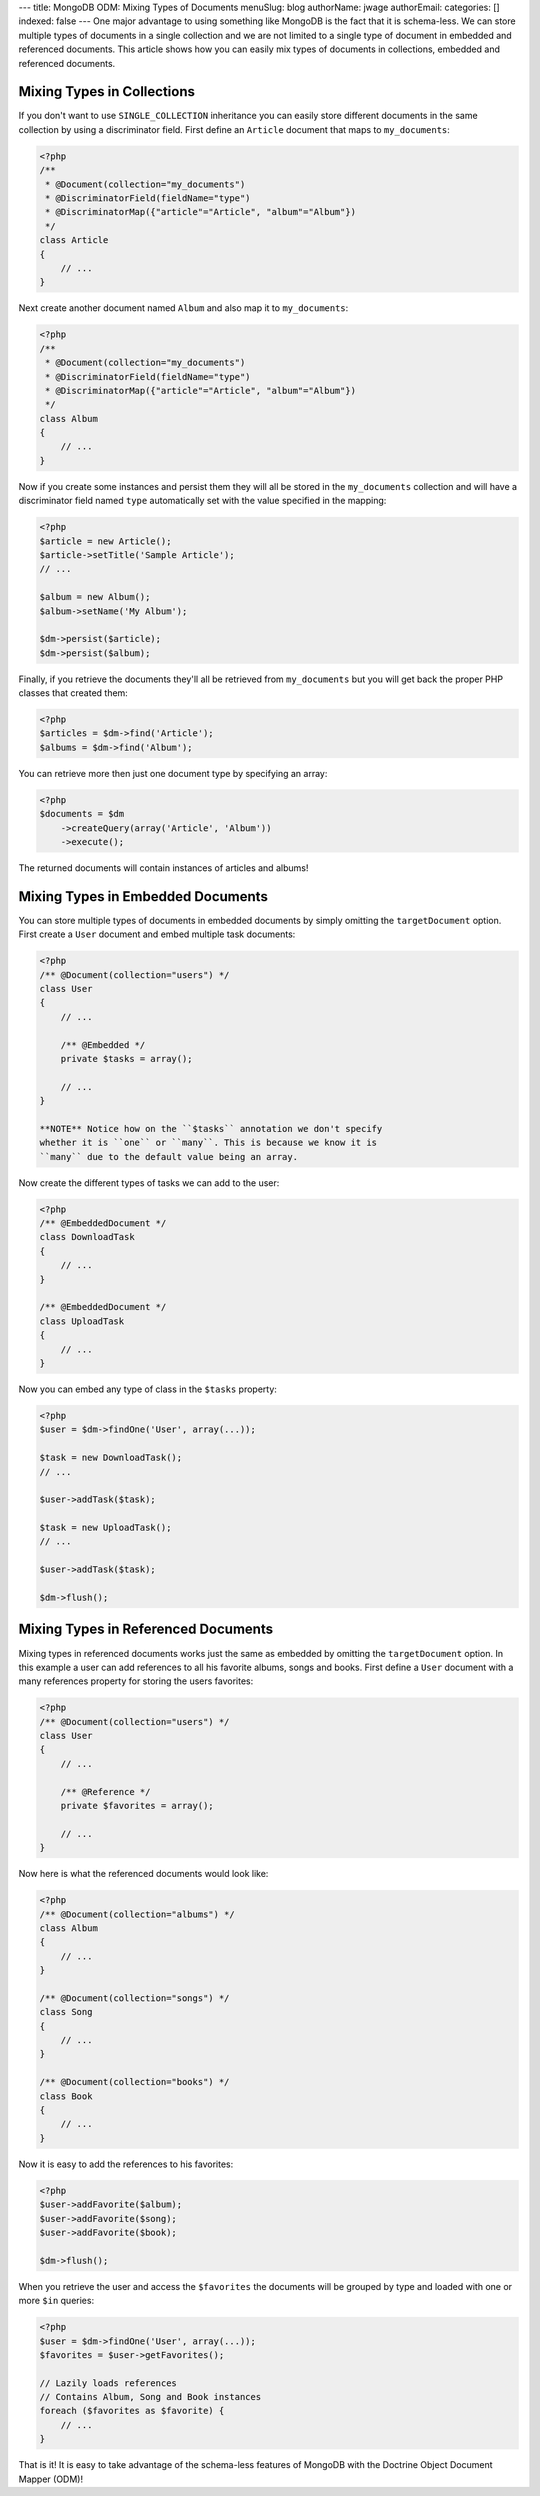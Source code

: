 ---
title: MongoDB ODM: Mixing Types of Documents
menuSlug: blog
authorName: jwage 
authorEmail: 
categories: []
indexed: false
---
One major advantage to using something like MongoDB is the fact
that it is schema-less. We can store multiple types of documents in
a single collection and we are not limited to a single type of
document in embedded and referenced documents. This article shows
how you can easily mix types of documents in collections, embedded
and referenced documents.

Mixing Types in Collections
---------------------------

If you don't want to use ``SINGLE_COLLECTION`` inheritance you can
easily store different documents in the same collection by using a
discriminator field. First define an ``Article`` document that maps
to ``my_documents``:

.. code-block:: php

    <?php
    /**
     * @Document(collection="my_documents")
     * @DiscriminatorField(fieldName="type")
     * @DiscriminatorMap({"article"="Article", "album"="Album"})
     */
    class Article
    {
        // ...
    }

Next create another document named ``Album`` and also map it to
``my_documents``:

.. code-block:: php

    <?php
    /**
     * @Document(collection="my_documents")
     * @DiscriminatorField(fieldName="type")
     * @DiscriminatorMap({"article"="Article", "album"="Album"})
     */
    class Album
    {
        // ...
    }

Now if you create some instances and persist them they will all be
stored in the ``my_documents`` collection and will have a
discriminator field named ``type`` automatically set with the value
specified in the mapping:

.. code-block:: php

    <?php
    $article = new Article();
    $article->setTitle('Sample Article');
    // ...
    
    $album = new Album();
    $album->setName('My Album');
    
    $dm->persist($article);
    $dm->persist($album);

Finally, if you retrieve the documents they'll all be retrieved
from ``my_documents`` but you will get back the proper PHP classes
that created them:

.. code-block:: php

    <?php
    $articles = $dm->find('Article');
    $albums = $dm->find('Album');

You can retrieve more then just one document type by specifying an
array:

.. code-block:: php

    <?php
    $documents = $dm
        ->createQuery(array('Article', 'Album'))
        ->execute();

The returned documents will contain instances of articles and
albums!

Mixing Types in Embedded Documents
----------------------------------

You can store multiple types of documents in embedded documents by
simply omitting the ``targetDocument`` option. First create a
``User`` document and embed multiple task documents:

.. code-block:: php

    <?php
    /** @Document(collection="users") */
    class User
    {
        // ...
    
        /** @Embedded */
        private $tasks = array();
    
        // ...
    }

    **NOTE** Notice how on the ``$tasks`` annotation we don't specify
    whether it is ``one`` or ``many``. This is because we know it is
    ``many`` due to the default value being an array.


Now create the different types of tasks we can add to the user:

.. code-block:: php

    <?php
    /** @EmbeddedDocument */
    class DownloadTask
    {
        // ...
    }
    
    /** @EmbeddedDocument */
    class UploadTask
    {
        // ...
    }

Now you can embed any type of class in the ``$tasks`` property:

.. code-block:: php

    <?php
    $user = $dm->findOne('User', array(...));
    
    $task = new DownloadTask();
    // ...
    
    $user->addTask($task);
    
    $task = new UploadTask();
    // ...
    
    $user->addTask($task);
    
    $dm->flush();

Mixing Types in Referenced Documents
------------------------------------

Mixing types in referenced documents works just the same as
embedded by omitting the ``targetDocument`` option. In this example
a user can add references to all his favorite albums, songs and
books. First define a ``User`` document with a many references
property for storing the users favorites:

.. code-block:: php

    <?php
    /** @Document(collection="users") */
    class User
    {
        // ...
    
        /** @Reference */
        private $favorites = array();
    
        // ...
    }

Now here is what the referenced documents would look like:

.. code-block:: php

    <?php
    /** @Document(collection="albums") */
    class Album
    {
        // ...
    }
    
    /** @Document(collection="songs") */
    class Song
    {
        // ...
    }
    
    /** @Document(collection="books") */
    class Book
    {
        // ...
    }

Now it is easy to add the references to his favorites:

.. code-block:: php

    <?php
    $user->addFavorite($album);
    $user->addFavorite($song);
    $user->addFavorite($book);
    
    $dm->flush();

When you retrieve the user and access the ``$favorites`` the
documents will be grouped by type and loaded with one or more
``$in`` queries:

.. code-block:: php

    <?php
    $user = $dm->findOne('User', array(...));
    $favorites = $user->getFavorites();
    
    // Lazily loads references
    // Contains Album, Song and Book instances
    foreach ($favorites as $favorite) {
        // ...
    }

That is it! It is easy to take advantage of the schema-less
features of MongoDB with the Doctrine Object Document Mapper
(ODM)!
